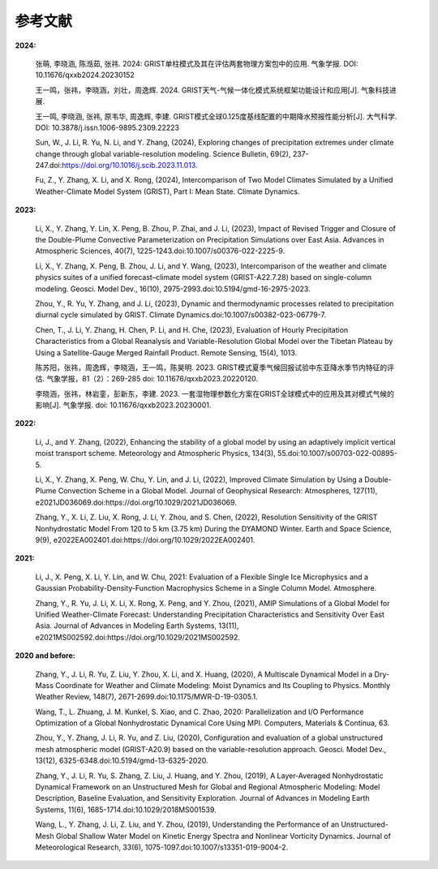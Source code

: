 参考文献
==============

**2024:**
  
  张萌, 李晓涵, 陈湉茹, 张祎. 2024: GRIST单柱模式及其在评估两套物理方案包中的应用. 气象学报. DOI: 10.11676/qxxb2024.20230152

  王一鸣，张祎，李晓涵，刘壮，周逸辉. 2024. GRIST天气-气候一体化模式系统框架功能设计和应用[J]. 气象科技进展.

  王一鸣, 李晓涵, 张祎, 原韦华, 周逸辉, 李建. GRIST模式全球0.125度基线配置的中期降水预报性能分析[J]. 大气科学. DOI: 10.3878/j.issn.1006-9895.2309.22223

  Sun, W., J. Li, R. Yu, N. Li, and Y. Zhang, (2024), Exploring changes of precipitation extremes under climate change through global variable-resolution modeling. Science Bulletin, 69(2), 237-247.doi:https://doi.org/10.1016/j.scib.2023.11.013.

  Fu, Z., Y. Zhang, X. Li, and X. Rong, (2024), Intercomparison of Two Model Climates Simulated by a Unified Weather-Climate Model System (GRIST), Part I: Mean State. Climate Dynamics.

**2023:**

  Li, X., Y. Zhang, Y. Lin, X. Peng, B. Zhou, P. Zhai, and J. Li, (2023), Impact of Revised Trigger and Closure of the Double-Plume Convective Parameterization on Precipitation Simulations over East Asia. Advances in Atmospheric Sciences, 40(7), 1225-1243.doi:10.1007/s00376-022-2225-9.

  Li, X., Y. Zhang, X. Peng, B. Zhou, J. Li, and Y. Wang, (2023), Intercomparison of the weather and climate physics suites of a unified forecast–climate model system (GRIST-A22.7.28) based on single-column modeling. Geosci. Model Dev., 16(10), 2975-2993.doi:10.5194/gmd-16-2975-2023.

  Zhou, Y., R. Yu, Y. Zhang, and J. Li, (2023), Dynamic and thermodynamic processes related to precipitation diurnal cycle simulated by GRIST. Climate Dynamics.doi:10.1007/s00382-023-06779-7.

  Chen, T., J. Li, Y. Zhang, H. Chen, P. Li, and H. Che, (2023), Evaluation of Hourly Precipitation Characteristics from a Global Reanalysis and Variable-Resolution Global Model over the Tibetan Plateau by Using a Satellite-Gauge Merged Rainfall Product. Remote Sensing, 15(4), 1013.

  陈苏阳，张祎，周逸辉，李晓涵，王一鸣，陈昊明. 2023. GRIST模式夏季气候回报试验中东亚降水季节内特征的评估. 气象学报，81（2）：269-285 doi:  10.11676/qxxb2023.20220120.

  李晓涵，张祎，林岩銮，彭新东，李建. 2023. 一套湿物理参数化方案在GRIST全球模式中的应用及其对模式气候的影响[J]. 气象学报. doi: 10.11676/qxxb2023.20230001.

**2022:**

  Li, J., and Y. Zhang, (2022), Enhancing the stability of a global model by using an adaptively implicit vertical moist transport scheme. Meteorology and Atmospheric Physics, 134(3), 55.doi:10.1007/s00703-022-00895-5.

  Li, X., Y. Zhang, X. Peng, W. Chu, Y. Lin, and J. Li, (2022), Improved Climate Simulation by Using a Double-Plume Convection Scheme in a Global Model. Journal of Geophysical Research: Atmospheres, 127(11), e2021JD036069.doi:https://doi.org/10.1029/2021JD036069.

  Zhang, Y., X. Li, Z. Liu, X. Rong, J. Li, Y. Zhou, and S. Chen, (2022), Resolution Sensitivity of the GRIST Nonhydrostatic Model From 120 to 5 km (3.75 km) During the DYAMOND Winter. Earth and Space Science, 9(9), e2022EA002401.doi:https://doi.org/10.1029/2022EA002401.

**2021:**

  Li, J., X. Peng, X. Li, Y. Lin, and W. Chu, 2021: Evaluation of a Flexible Single Ice Microphysics and a Gaussian Probability-Density-Function Macrophysics Scheme in a Single Column Model. Atmosphere.

  Zhang, Y., R. Yu, J. Li, X. Li, X. Rong, X. Peng, and Y. Zhou, (2021), AMIP Simulations of a Global Model for Unified Weather-Climate Forecast: Understanding Precipitation Characteristics and Sensitivity Over East Asia. Journal of Advances in Modeling Earth Systems, 13(11), e2021MS002592.doi:https://doi.org/10.1029/2021MS002592.

**2020 and before:**

  Zhang, Y., J. Li, R. Yu, Z. Liu, Y. Zhou, X. Li, and X. Huang, (2020), A Multiscale Dynamical Model in a Dry-Mass Coordinate for Weather and Climate Modeling: Moist Dynamics and Its Coupling to Physics. Monthly Weather Review, 148(7), 2671-2699.doi:10.1175/MWR-D-19-0305.1.

  Wang, T., L. Zhuang, J. M. Kunkel, S. Xiao, and C. Zhao, 2020: Parallelization and I/O Performance Optimization of a Global Nonhydrostatic Dynamical Core Using MPI. Computers, Materials & Continua, 63.

  Zhou, Y., Y. Zhang, J. Li, R. Yu, and Z. Liu, (2020), Configuration and evaluation of a global unstructured mesh atmospheric model (GRIST-A20.9) based on the variable-resolution approach. Geosci. Model Dev., 13(12), 6325-6348.doi:10.5194/gmd-13-6325-2020.

  Zhang, Y., J. Li, R. Yu, S. Zhang, Z. Liu, J. Huang, and Y. Zhou, (2019), A Layer-Averaged Nonhydrostatic Dynamical Framework on an Unstructured Mesh for Global and Regional Atmospheric Modeling: Model Description, Baseline Evaluation, and Sensitivity Exploration. Journal of Advances in Modeling Earth Systems, 11(6), 1685-1714.doi:10.1029/2018MS001539.

  Wang, L., Y. Zhang, J. Li, Z. Liu, and Y. Zhou, (2019), Understanding the Performance of an Unstructured-Mesh Global Shallow Water Model on Kinetic Energy Spectra and Nonlinear Vorticity Dynamics. Journal of Meteorological Research, 33(6), 1075-1097.doi:10.1007/s13351-019-9004-2.

